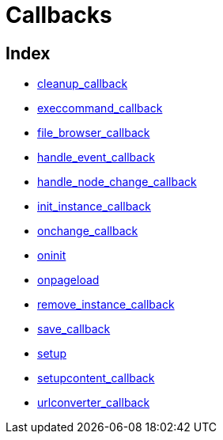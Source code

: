 :rootDir: ./../../
:partialsDir: {rootDir}partials/
= Callbacks

[[index]]
== Index

* https://www.tiny.cloud/docs-3x/reference/configuration/Configuration3x@cleanup_callback/[cleanup_callback]
* https://www.tiny.cloud/docs-3x/reference/configuration/Configuration3x@execcommand_callback/[execcommand_callback]
* https://www.tiny.cloud/docs-3x/reference/configuration/Configuration3x@file_browser_callback/[file_browser_callback]
* https://www.tiny.cloud/docs-3x/reference/configuration/Configuration3x@handle_event_callback/[handle_event_callback]
* https://www.tiny.cloud/docs-3x/reference/configuration/Configuration3x@handle_node_change_callback/[handle_node_change_callback]
* https://www.tiny.cloud/docs-3x/reference/configuration/Configuration3x@init_instance_callback/[init_instance_callback]
* https://www.tiny.cloud/docs-3x/reference/configuration/Configuration3x@onchange_callback/[onchange_callback]
* https://www.tiny.cloud/docs-3x/reference/configuration/Configuration3x@oninit/[oninit]
* https://www.tiny.cloud/docs-3x/reference/configuration/Configuration3x@onpageload/[onpageload]
* https://www.tiny.cloud/docs-3x/reference/configuration/Configuration3x@remove_instance_callback/[remove_instance_callback]
* https://www.tiny.cloud/docs-3x/reference/configuration/Configuration3x@save_callback/[save_callback]
* https://www.tiny.cloud/docs-3x/reference/configuration/Configuration3x@setup/[setup]
* https://www.tiny.cloud/docs-3x/reference/configuration/Configuration3x@setupcontent_callback/[setupcontent_callback]
* https://www.tiny.cloud/docs-3x/reference/configuration/Configuration3x@urlconverter_callback/[urlconverter_callback]
